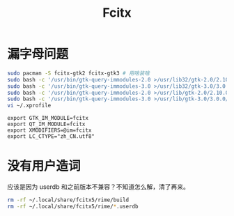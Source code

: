 #+TITLE: Fcitx
#+WIKI:

* 漏字母问题

#+BEGIN_SRC bash
sudo pacman -S fcitx-gtk2 fcitx-gtk3 # 用啥装啥
sudo bash -c '/usr/bin/gtk-query-immodules-2.0 >/usr/lib32/gtk-2.0/2.10.0/immodules.cache'
sudo bash -c '/usr/bin/gtk-query-immodules-3.0 >/usr/lib32/gtk-3.0/3.0.0/immodules.cache'
sudo bash -c '/usr/bin/gtk-query-immodules-2.0 >/usr/lib/gtk-2.0/2.10.0/immodules.cache'
sudo bash -c '/usr/bin/gtk-query-immodules-3.0 >/usr/lib/gtk-3.0/3.0.0/immodules.cache'
vi ~/.xprofile
#+END_SRC

#+BEGIN_EXAMPLE
export GTK_IM_MODULE=fcitx
export QT_IM_MODULE=fcitx
export XMODIFIERS=@im=fcitx
export LC_CTYPE="zh_CN.utf8"
#+END_EXAMPLE

* 没有用户造词

应该是因为 userdb 和之前版本不兼容？不知道怎么解，清了再来。

#+begin_src bash
rm -rf ~/.local/share/fcitx5/rime/build
rm -rf ~/.local/share/fcitx5/rime/*.userdb
#+end_src
